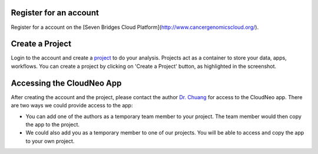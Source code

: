 Register for an account
------------------------
Register for a account on the [Seven Bridges Cloud Platform](http://www.cancergenomicscloud.org/).

Create a Project
--------------------------------------------
Login to the account and create a `project <http://docs.sevenbridges.com/docs/projects-on-the-platform>`_ to do your analysis. Projects act as a container to store your data, apps, workflows. You can create a project by clicking on 'Create a Project' button, as highlighted in the screenshot.

.. image:: ../images/create-project.png
    :width: 600px
    :align: center
    :height: 300px
    :alt: alternate text

.. seealso::  More information on how to create a `project <http://docs.sevenbridges.com/docs/projects-on-the-platform>`_
 is `available here <http://docs.sevenbridges.com/docs/create-a-project>`_.

Accessing the CloudNeo App
---------------------------------
After creating the account and the project, please contact the author `Dr. Chuang <Jeff.Chuang@jax.org>`_ for access to the CloudNeo app. There are two ways we could provide access to the app:

* You can add one of the authors as a temporary team member to your project. The team member would then copy the app to the project.
* We could also add you as a temporary member to one of our projects. You will be able to access and copy the app to your own project.

.. seealso::  More information on `adding a member <http://docs.sevenbridges.com/docs/add-a-collaborator>`_
 to the project.
